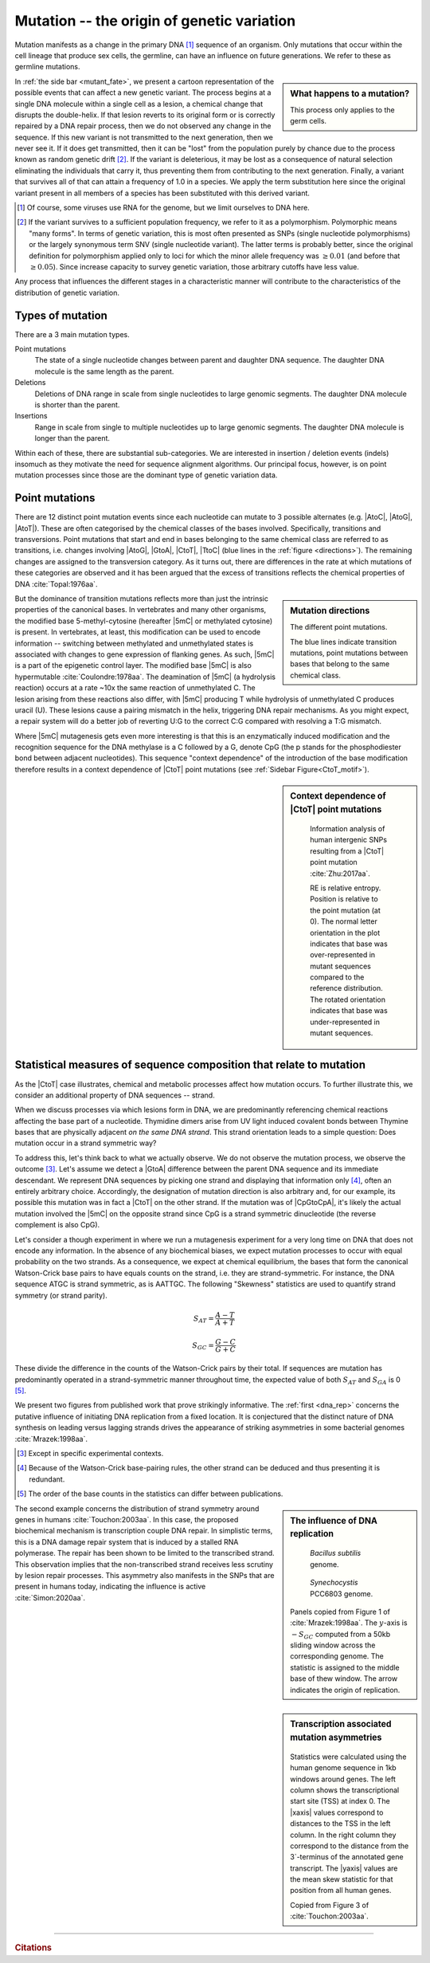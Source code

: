 Mutation -- the origin of genetic variation
===========================================

Mutation manifests as a change in the primary DNA [1]_ sequence of an organism. Only mutations that occur within the cell lineage that produce sex cells, the germline, can have an influence on future generations. We refer to these as germline mutations.

.. sidebar:: What happens to a mutation?
    :name: mutant_fate

    .. image:: /_static/images/molevol/mutation_process.png
        :scale: 50%

    This process only applies to the germ cells.

In :ref:`the side bar <mutant_fate>`, we present a cartoon representation of the possible events that can affect a new genetic variant. The process begins at a single DNA molecule within a single cell as a lesion, a chemical change that disrupts the double-helix. If that lesion reverts to its original form or is correctly repaired by a DNA repair process, then we do not observed any change in the sequence. If this new variant is not transmitted to the next generation, then we never see it. If it does get transmitted, then it can be "lost" from the population purely by chance due to the process known as random genetic drift [2]_. If the variant is deleterious, it may be lost as a consequence of natural selection eliminating the individuals that carry it, thus preventing them from contributing to the next generation. Finally, a variant that survives all of that can attain a frequency of 1.0 in a species. We apply the term substitution here since the original variant present in all members of a species has been substituted with this derived variant.

.. [1] Of course, some viruses use RNA for the genome, but we limit ourselves to DNA here.
.. [2] If the variant survives to a sufficient population frequency, we refer to it as a polymorphism. Polymorphic means "many forms". In terms of genetic variation, this is most often presented as SNPs (single nucleotide polymorphisms) or the largely synonymous term SNV (single nucleotide variant). The latter terms is probably better, since the original definition for polymorphism applied only to loci for which the minor allele frequency was :math:`\ge 0.01` (and before that :math:`\ge 0.05`). Since increase capacity to survey genetic variation, those arbitrary cutoffs have less value.

Any process that influences the different stages in a characteristic manner will contribute to the characteristics of the distribution of genetic variation.

.. index::
    pair: point mutation; mutation types
    pair: insertion; mutation types
    pair: deletion; mutation types
    pair: indel; mutation types

Types of mutation
-----------------

There are a 3 main mutation types.

Point mutations
    The state of a single nucleotide changes between parent and daughter DNA sequence. The daughter DNA molecule is the same length as the parent.

Deletions
    Deletions of DNA range in scale from single nucleotides to large genomic segments. The daughter DNA molecule is shorter than the parent.

Insertions
    Range in scale from single to multiple nucleotides up to large genomic segments. The daughter DNA molecule is longer than the parent.

Within each of these, there are substantial sub-categories. We are interested in insertion / deletion events (indels) insomuch as they motivate the need for sequence alignment algorithms. Our principal focus, however, is on point mutation processes since those are the dominant type of genetic variation data.

.. _point_mutations:

Point mutations
---------------

.. index::
    pair: transition; point mutation
    pair: transversion; point mutation

There are 12 distinct point mutation events since each nucleotide can mutate to 3 possible alternates (e.g. |AtoC|, |AtoG|, |AtoT|). These are often categorised by the chemical classes of the bases involved. Specifically, transitions and transversions. Point mutations that start and end in bases belonging to the same chemical class are referred to as transitions, i.e. changes involving |AtoG|, |GtoA|, |CtoT|, |TtoC| (blue lines in the :ref:`figure <directions>`). The remaining changes are assigned to the transversion category. As it turns out, there are differences in the rate at which mutations of these categories are observed and it has been argued that the excess of transitions reflects the chemical properties of DNA :cite:`Topal:1976aa`.

.. sidebar:: Mutation directions
    :name: directions

    .. digraph:: point_mutants

        node [shape=none arrowhead=vee];
        layout=circo

        A -> C [dir=both];
        A -> G [dir=both color=blue];
        A -> T [dir=both];
        C -> G [dir=both];
        C -> T [dir=both color=blue];
        G -> T [dir=both];

    The different point mutations.

    The blue lines indicate transition mutations, point mutations between bases that belong to the same chemical class.

But the dominance of transition mutations reflects more than just the intrinsic properties of the canonical bases. In vertebrates and many other organisms, the modified base 5-methyl-cytosine (hereafter |5mC| or methylated cytosine) is present. In vertebrates, at least, this modification can be used to encode information -- switching between methylated and unmethylated states is associated with changes to gene expression of flanking genes. As such, |5mC| is a part of the epigenetic control layer. The modified base |5mC| is also hypermutable :cite:`Coulondre:1978aa`. The deamination of |5mC| (a hydrolysis reaction) occurs at a rate ~10x the same reaction of unmethylated C. The lesion arising from these reactions also differ, with |5mC| producing T while hydrolysis of unmethylated C produces uracil (U). These lesions cause a pairing mismatch in the helix, triggering DNA repair mechanisms. As you might expect, a repair system will do a better job of reverting U:G to the correct C:G compared with resolving a T:G mismatch.

.. index::
    pair: context dependent; mutation

Where |5mC| mutagenesis gets even more interesting is that this is an enzymatically induced modification and the recognition sequence for the DNA methylase is a C followed by a G, denote CpG (the p stands for the phosphodiester bond between adjacent nucleotides). This sequence "context dependence" of the introduction of the base modification therefore results in a context dependence of |CtoT| point mutations (see :ref:`Sidebar Figure<CtoT_motif>`).

.. sidebar:: Context dependence of |CtoT| point mutations
    :name: CtoT_motif

    .. figure:: /_static/images/molevol/CtoT-human-intergenic.svg

        Information analysis of human intergenic SNPs resulting from a |CtoT| point mutation :cite:`Zhu:2017aa`.

        RE is relative entropy. Position is relative to the point mutation (at 0). The normal letter orientation in the plot indicates that base was over-represented in mutant sequences compared to the reference distribution. The rotated orientation indicates that base was under-represented in mutant sequences.

Statistical measures of sequence composition that relate to mutation
--------------------------------------------------------------------

As the |CtoT| case illustrates, chemical and metabolic processes affect how mutation occurs. To further illustrate this, we consider an additional property of DNA sequences -- strand.

When we discuss processes via which lesions form in DNA, we are predominantly referencing chemical reactions affecting the base part of a nucleotide. Thymidine dimers arise from UV light induced covalent bonds between Thymine bases that are physically adjacent *on the same DNA strand*. This strand orientation leads to a simple question: Does mutation occur in a strand symmetric way?

To address this, let's think back to what we actually observe. We do not observe the mutation process, we observe the outcome [3]_. Let's assume we detect a |GtoA| difference between the parent DNA sequence and its immediate descendant. We represent DNA sequences by picking one strand and displaying that information only [4]_, often an entirely arbitrary choice. Accordingly, the designation of mutation direction is also arbitrary and, for our example, its possible this mutation was in fact a |CtoT| on the other strand. If the mutation was of |CpGtoCpA|, it's likely the actual mutation involved the |5mC| on the opposite strand since CpG is a strand symmetric dinucleotide (the reverse complement is also CpG).

Let's consider a though experiment in where we run a mutagenesis experiment for a very long time on DNA that does not encode any information. In the absence of any biochemical biases, we expect mutation processes to occur with equal probability on the two strands. As a consequence, we expect at chemical equilibrium, the bases that form the canonical Watson-Crick base pairs to have equals counts on the strand, i.e. they are strand-symmetric. For instance, the DNA sequence ATGC is strand symmetric, as is AATTGC. The following "Skewness" statistics are used to quantify strand symmetry (or strand parity).

.. math::

    S_{AT} = \frac{A-T}{A+T}

    S_{GC} = \frac{G-C}{G+C}

These divide the difference in the counts of the Watson-Crick pairs by their total. If sequences are mutation has predominantly operated in a strand-symmetric manner throughout time, the expected value of both :math:`S_{AT}` and :math:`S_{GA}` is 0 [5]_.

We present two figures from published work that prove strikingly informative. The :ref:`first <dna_rep>` concerns the putative influence of initiating DNA replication from a fixed location. It is conjectured that the distinct nature of DNA synthesis on leading versus lagging strands drives the appearance of striking asymmetries in some bacterial genomes :cite:`Mrazek:1998aa`.

.. [3] Except in specific experimental contexts.
.. [4] Because of the Watson-Crick base-pairing rules, the other strand can be deduced and thus presenting it is redundant.
.. [5] The order of the base counts in the statistics can differ between publications.

.. sidebar:: The influence of DNA replication
    :name: dna_rep

    .. figure:: /_static/images/molevol/bsubtilits_symmetry.png

        *Bacillus subtilis* genome.

    .. figure:: /_static/images/molevol/synechocystis_symmetry.png

        *Synechocystis* PCC6803 genome.

    Panels copied from Figure 1 of :cite:`Mrazek:1998aa`. The :math:`y`-axis is :math:`-S_{GC}` computed from a 50kb sliding window across the corresponding genome. The statistic is assigned to the middle base of thew window. The arrow indicates the origin of replication.

The second example concerns the distribution of strand symmetry around genes in humans :cite:`Touchon:2003aa`. In this case, the proposed biochemical mechanism is transcription couple DNA repair. In simplistic terms, this is a DNA damage repair system that is induced by a stalled RNA polymerase. The repair has been shown to be limited to the transcribed strand. This observation implies that the non-transcribed strand receives less scrutiny by lesion repair processes. This asymmetry also manifests in the SNPs that are present in humans today, indicating the influence is active :cite:`Simon:2020aa`.

.. sidebar:: Transcription associated mutation asymmetries

    .. figure:: /_static/images/molevol/strand_skew.png

    Statistics were calculated using the human genome sequence in 1kb windows around genes. The left column shows the transcriptional start site (TSS) at index 0. The |xaxis| values correspond to distances to the TSS in the left column. In the right column they correspond to the distance from the 3`-terminus of the annotated gene transcript. The |yaxis| values are the mean skew statistic for that position from all human genes.

    Copied from Figure 3 of :cite:`Touchon:2003aa`.

------

.. rubric:: Citations

.. bibliography:: /references.bib
    :filter: docname in docnames
    :style: alpha
